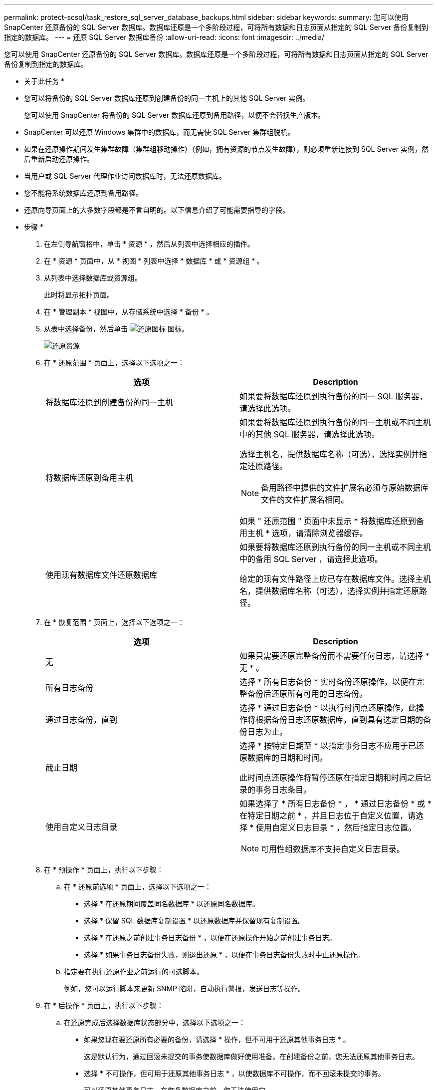 ---
permalink: protect-scsql/task_restore_sql_server_database_backups.html 
sidebar: sidebar 
keywords:  
summary: 您可以使用 SnapCenter 还原备份的 SQL Server 数据库。数据库还原是一个多阶段过程，可将所有数据和日志页面从指定的 SQL Server 备份复制到指定的数据库。 
---
= 还原 SQL Server 数据库备份
:allow-uri-read: 
:icons: font
:imagesdir: ../media/


[role="lead"]
您可以使用 SnapCenter 还原备份的 SQL Server 数据库。数据库还原是一个多阶段过程，可将所有数据和日志页面从指定的 SQL Server 备份复制到指定的数据库。

* 关于此任务 *

* 您可以将备份的 SQL Server 数据库还原到创建备份的同一主机上的其他 SQL Server 实例。
+
您可以使用 SnapCenter 将备份的 SQL Server 数据库还原到备用路径，以便不会替换生产版本。

* SnapCenter 可以还原 Windows 集群中的数据库，而无需使 SQL Server 集群组脱机。
* 如果在还原操作期间发生集群故障（集群组移动操作）（例如，拥有资源的节点发生故障），则必须重新连接到 SQL Server 实例，然后重新启动还原操作。
* 当用户或 SQL Server 代理作业访问数据库时，无法还原数据库。
* 您不能将系统数据库还原到备用路径。
* 还原向导页面上的大多数字段都是不言自明的。以下信息介绍了可能需要指导的字段。


* 步骤 *

. 在左侧导航窗格中，单击 * 资源 * ，然后从列表中选择相应的插件。
. 在 * 资源 * 页面中，从 * 视图 * 列表中选择 * 数据库 * 或 * 资源组 * 。
. 从列表中选择数据库或资源组。
+
此时将显示拓扑页面。

. 在 * 管理副本 * 视图中，从存储系统中选择 * 备份 * 。
. 从表中选择备份，然后单击 image:../media/restore_icon.gif["还原图标"] 图标。
+
image::../media/restoring_resource.gif[还原资源]

. 在 * 还原范围 * 页面上，选择以下选项之一：
+
|===
| 选项 | Description 


 a| 
将数据库还原到创建备份的同一主机
 a| 
如果要将数据库还原到执行备份的同一 SQL 服务器，请选择此选项。



 a| 
将数据库还原到备用主机
 a| 
如果要将数据库还原到执行备份的同一主机或不同主机中的其他 SQL 服务器，请选择此选项。

选择主机名，提供数据库名称（可选），选择实例并指定还原路径。


NOTE: 备用路径中提供的文件扩展名必须与原始数据库文件的文件扩展名相同。

如果 " 还原范围 " 页面中未显示 * 将数据库还原到备用主机 * 选项，请清除浏览器缓存。



 a| 
使用现有数据库文件还原数据库
 a| 
如果要将数据库还原到执行备份的同一主机或不同主机中的备用 SQL Server ，请选择此选项。

给定的现有文件路径上应已存在数据库文件。选择主机名，提供数据库名称（可选），选择实例并指定还原路径。

|===
. 在 * 恢复范围 * 页面上，选择以下选项之一：
+
|===
| 选项 | Description 


 a| 
无
 a| 
如果只需要还原完整备份而不需要任何日志，请选择 * 无 * 。



 a| 
所有日志备份
 a| 
选择 * 所有日志备份 * 实时备份还原操作，以便在完整备份后还原所有可用的日志备份。



 a| 
通过日志备份，直到
 a| 
选择 * 通过日志备份 * 以执行时间点还原操作，此操作将根据备份日志还原数据库，直到具有选定日期的备份日志为止。



 a| 
截止日期
 a| 
选择 * 按特定日期至 * 以指定事务日志不应用于已还原数据库的日期和时间。

此时间点还原操作将暂停还原在指定日期和时间之后记录的事务日志条目。



 a| 
使用自定义日志目录
 a| 
如果选择了 * 所有日志备份 * ， * 通过日志备份 * 或 * 在特定日期之前 * ，并且日志位于自定义位置，请选择 * 使用自定义日志目录 * ，然后指定日志位置。


NOTE: 可用性组数据库不支持自定义日志目录。

|===
. 在 * 预操作 * 页面上，执行以下步骤：
+
.. 在 * 还原前选项 * 页面上，选择以下选项之一：
+
*** 选择 * 在还原期间覆盖同名数据库 * 以还原同名数据库。
*** 选择 * 保留 SQL 数据库复制设置 * 以还原数据库并保留现有复制设置。
*** 选择 * 在还原之前创建事务日志备份 * ，以便在还原操作开始之前创建事务日志。
*** 选择 * 如果事务日志备份失败，则退出还原 * ，以便在事务日志备份失败时中止还原操作。


.. 指定要在执行还原作业之前运行的可选脚本。
+
例如，您可以运行脚本来更新 SNMP 陷阱，自动执行警报，发送日志等操作。



. 在 * 后操作 * 页面上，执行以下步骤：
+
.. 在还原完成后选择数据库状态部分中，选择以下选项之一：
+
*** 如果您现在要还原所有必要的备份，请选择 * 操作，但不可用于还原其他事务日志 * 。
+
这是默认行为，通过回滚未提交的事务使数据库做好使用准备。在创建备份之前，您无法还原其他事务日志。

*** 选择 * 不可操作，但可用于还原其他事务日志 * ，以使数据库不可操作，而不回滚未提交的事务。
+
可以还原其他事务日志。在恢复数据库之前，您无法使用它。

*** 选择 * 只读模式，可用于还原其他事务日志 * ，以使数据库处于只读模式。
+
此选项将撤消未提交的事务，但会将撤消的操作保存在备用文件中，以便可以还原恢复效果。

+
如果启用了撤消目录选项，则会还原更多事务日志。如果事务日志的还原操作失败，则可以回滚所做的更改。SQL Server 文档包含详细信息。



.. 指定执行还原作业后要运行的可选脚本。
+
例如，您可以运行脚本来更新 SNMP 陷阱，自动执行警报，发送日志等操作。



. 在 * 通知 * 页面的 * 电子邮件首选项 * 下拉列表中，选择要发送电子邮件的场景。
+
您还必须指定发件人和收件人电子邮件地址以及电子邮件主题。

. 查看摘要，然后单击 * 完成 * 。
. 使用 * 监控 * > * 作业 * 页面监控还原过程。


* 查找更多信息 *

link:task_restore_and_recover_resources_using_powershell_cmdlets.html["使用 PowerShell cmdlet 还原和恢复资源"]

link:task_restore_a_sql_server_database_from_secondary_storage.html["从二级存储还原 SQL Server 数据库"]
